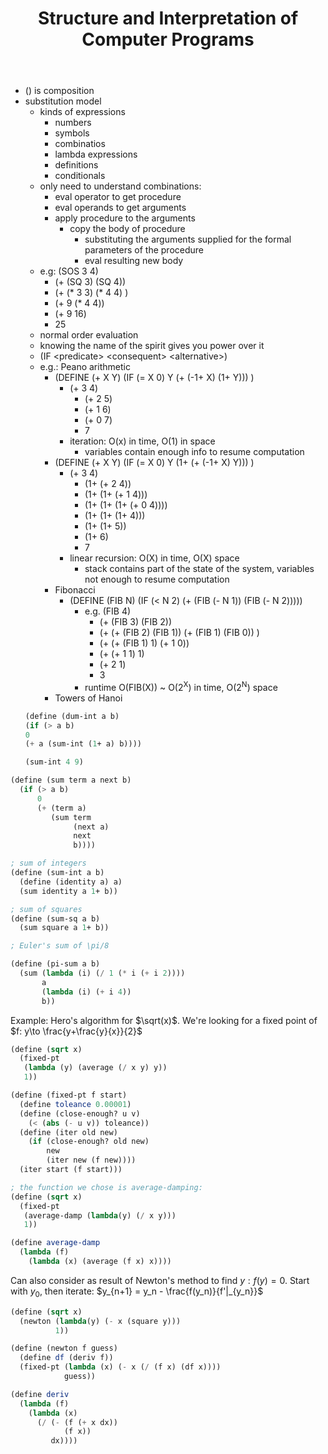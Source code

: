 #+TITLE: Structure and Interpretation of Computer Programs
- () is composition
- substitution model
  - kinds of expressions
    - numbers
    - symbols
    - combinatios
    - lambda expressions
    - definitions
    - conditionals
  - only need to understand combinations:
    - eval operator to get procedure
    - eval operands to get arguments
    - apply procedure to the arguments
      - copy the body of procedure
        - substituting the arguments supplied for the formal
          parameters of the procedure
        - eval resulting new body
  - e.g: (SOS 3 4)
    - (+ (SQ 3) (SQ 4))
    - (+ (* 3 3) (* 4 4) )
    - (+ 9 (* 4 4))
    - (+ 9 16)
    - 25
  - normal order evaluation
  - knowing the name of the spirit gives you power over it
  - (IF <predicate> <consequent> <alternative>)
  - e.g.: Peano arithmetic
    - (DEFINE (+ X Y) (IF (= X 0) Y (+ (-1+ X) (1+ Y))) )
      - (+ 3 4)
        - (+ 2 5)
        - (+ 1 6)
        - (+ 0 7)
        - 7
      - iteration: O(x) in time, O(1) in space
        - variables contain enough info to resume computation
    - (DEFINE (+ X Y) (IF (= X 0) Y (1+ (+ (-1+ X) Y))) )
      - (+ 3 4)
        - (1+ (+ 2 4))
        - (1+ (1+ (+ 1 4)))
        - (1+ (1+ (1+ (+ 0 4))))
        - (1+ (1+ (1+ 4)))
        - (1+ (1+ 5))
        - (1+ 6)
        - 7
      - linear recursion: O(X) in time, O(X) space
        - stack contains part of the state of the system, variables
          not enough to resume computation
    - Fibonacci
      - (DEFINE (FIB N) (IF (< N 2) (+ (FIB (- N 1)) (FIB (- N 2)))))
        - e.g. (FIB 4)
          - (+ (FIB 3) (FIB 2))
          - (+ (+ (FIB 2) (FIB 1)) (+ (FIB 1) (FIB 0)) )
          - (+ (+ (FIB 1) 1) (+ 1 0))
          - (+ (+ 1 1) 1)
          - (+ 2 1)
          - 3
        - runtime O(FIB(X)) ~ O(2^X) in time, O(2^N) space
    - Towers of Hanoi
 #+BEGIN_SRC scheme
  (define (dum-int a b)
  (if (> a b)
  0
  (+ a (sum-int (1+ a) b))))

  (sum-int 4 9)
 #+END_SRC

 #+RESULTS:
 : An error occurred.

#+BEGIN_SRC scheme
  (define (sum term a next b)
    (if (> a b)
        0
        (+ (term a)
           (sum term
                (next a)
                next
                b))))

  ; sum of integers
  (define (sum-int a b)
    (define (identity a) a)
    (sum identity a 1+ b))

  ; sum of squares
  (define (sum-sq a b)
    (sum square a 1+ b))

  ; Euler's sum of \pi/8

  (define (pi-sum a b)
    (sum (lambda (i) (/ 1 (* i (+ i 2))))
         a
         (lambda (i) (+ i 4))
         b))
#+END_SRC

Example: Hero's algorithm for $\sqrt(x)$. We're looking for a fixed
point of $f: y\to \frac{y+\frac{y}{x}}{2}$
#+BEGIN_SRC scheme
  (define (sqrt x)
    (fixed-pt
     (lambda (y) (average (/ x y) y))
     1))

  (define (fixed-pt f start)
    (define toleance 0.00001)
    (define (close-enough? u v)
      (< (abs (- u v)) toleance))
    (define (iter old new)
      (if (close-enough? old new)
          new
          (iter new (f new))))
    (iter start (f start)))

  ; the function we chose is average-damping:
  (define (sqrt x)
    (fixed-pt
     (average-damp (lambda(y) (/ x y)))
     1))

  (define average-damp
    (lambda (f)
      (lambda (x) (average (f x) x))))
#+END_SRC

Can also consider as result of Newton's method to find $y:
f(y)=0$. Start with $y_0$, then iterate: $y_{n+1} = y_n -
\frac{f(y_n)}{f'|_{y_n}}$
#+BEGIN_SRC scheme
  (define (sqrt x)
    (newton (lambda(y) (- x (square y)))
            1))

  (define (newton f guess)
    (define df (deriv f))
    (fixed-pt (lambda (x) (- x (/ (f x) (df x))))
              guess))

  (define deriv
    (lambda (f)
      (lambda (x)
        (/ (- (f (+ x dx))
              (f x))
           dx))))

#+END_SRC

